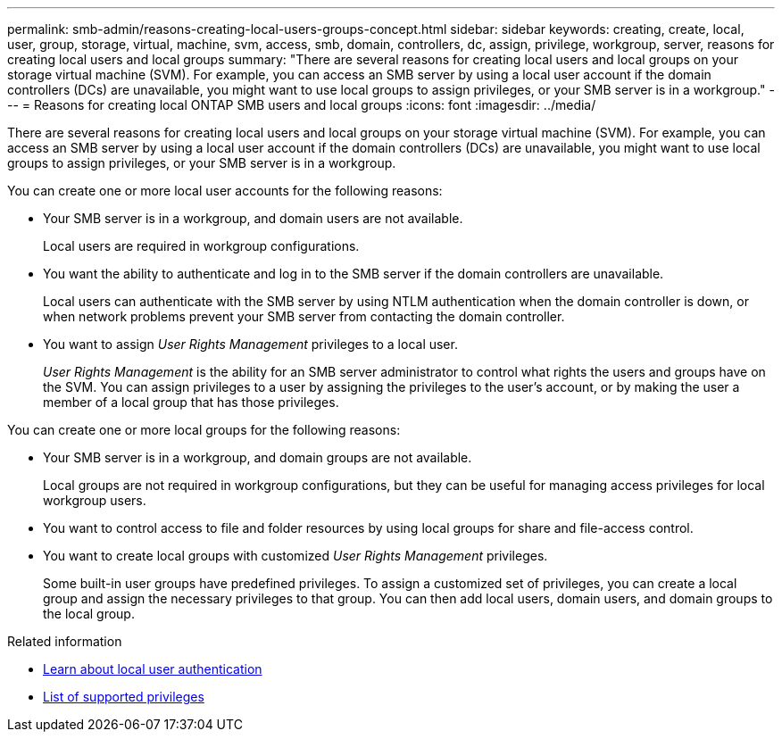 ---
permalink: smb-admin/reasons-creating-local-users-groups-concept.html
sidebar: sidebar
keywords: creating, create, local, user, group, storage, virtual, machine, svm, access, smb, domain, controllers, dc, assign, privilege, workgroup, server, reasons for creating local users and local groups
summary: "There are several reasons for creating local users and local groups on your storage virtual machine (SVM). For example, you can access an SMB server by using a local user account if the domain controllers (DCs) are unavailable, you might want to use local groups to assign privileges, or your SMB server is in a workgroup."
---
= Reasons for creating local ONTAP SMB users and local groups
:icons: font
:imagesdir: ../media/

[.lead]
There are several reasons for creating local users and local groups on your storage virtual machine (SVM). For example, you can access an SMB server by using a local user account if the domain controllers (DCs) are unavailable, you might want to use local groups to assign privileges, or your SMB server is in a workgroup.

You can create one or more local user accounts for the following reasons:

* Your SMB server is in a workgroup, and domain users are not available.
+
Local users are required in workgroup configurations.

* You want the ability to authenticate and log in to the SMB server if the domain controllers are unavailable.
+
Local users can authenticate with the SMB server by using NTLM authentication when the domain controller is down, or when network problems prevent your SMB server from contacting the domain controller.

* You want to assign _User Rights Management_ privileges to a local user.
+
_User Rights Management_ is the ability for an SMB server administrator to control what rights the users and groups have on the SVM. You can assign privileges to a user by assigning the privileges to the user's account, or by making the user a member of a local group that has those privileges.

You can create one or more local groups for the following reasons:

* Your SMB server is in a workgroup, and domain groups are not available.
+
Local groups are not required in workgroup configurations, but they can be useful for managing access privileges for local workgroup users.

* You want to control access to file and folder resources by using local groups for share and file-access control.
* You want to create local groups with customized _User Rights Management_ privileges.
+
Some built-in user groups have predefined privileges. To assign a customized set of privileges, you can create a local group and assign the necessary privileges to that group. You can then add local users, domain users, and domain groups to the local group.

.Related information

* xref:local-user-authentication-concept.adoc[Learn about local user authentication]

* xref:list-supported-privileges-reference.html[List of supported privileges]


// 2025 June 18, ONTAPDOC-2981